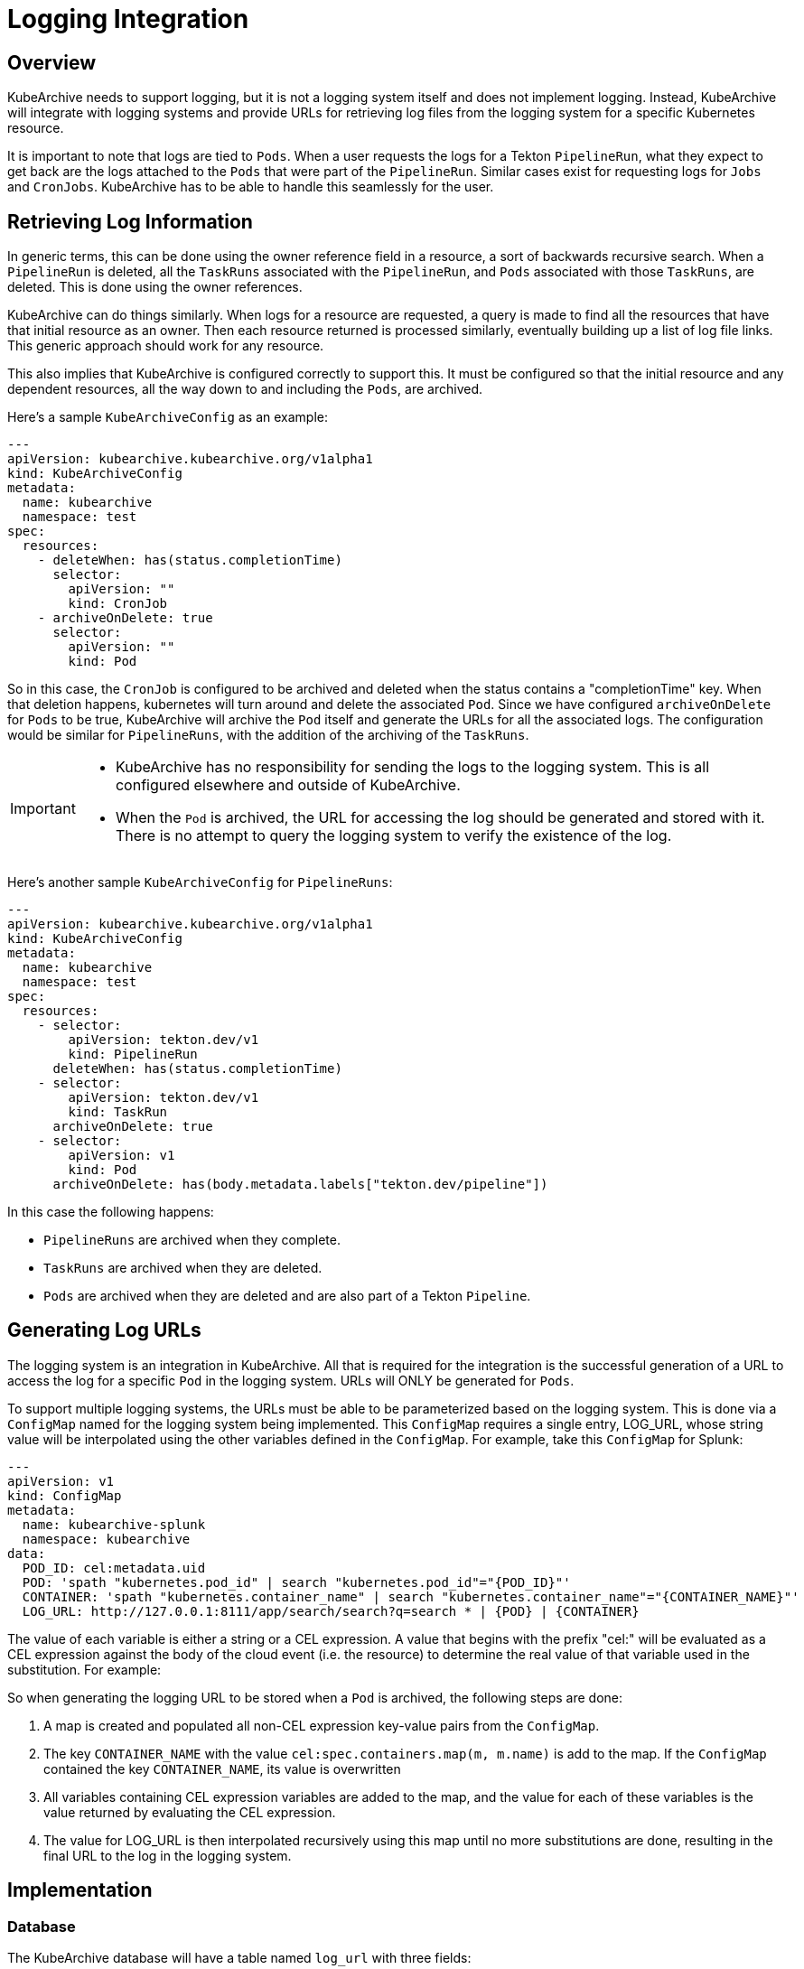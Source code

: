 = Logging Integration

== Overview

KubeArchive needs to support logging, but it is not a logging system itself and
does not implement logging. Instead, KubeArchive will integrate with logging systems
and provide URLs for retrieving log files from the logging system for a specific
Kubernetes resource.

It is important to note that logs are tied to `Pods`. When a user requests the logs
for a Tekton `PipelineRun`, what they expect to get back are the logs attached to the
`Pods` that were part of the `PipelineRun`. Similar cases exist for requesting logs for
`Jobs` and `CronJobs`. KubeArchive has to be able to handle this seamlessly for the user.

== Retrieving Log Information

In generic terms, this can be done using the owner reference field in a resource, a
sort of backwards recursive search. When a `PipelineRun` is deleted, all the `TaskRuns`
associated with the `PipelineRun`, and `Pods` associated with those `TaskRuns`, are
deleted. This is done using the owner references.

KubeArchive can do things similarly. When logs for a resource are requested, a query
is made to find all the resources that have that initial resource as an owner. Then
each resource returned is processed similarly, eventually building up a list of log
file links. This generic approach should work for any resource.

This also implies that KubeArchive is configured correctly to support this. It must
be configured so that the initial resource and any dependent resources, all the way
down to and including the `Pods`, are archived.

Here's a sample `KubeArchiveConfig` as an example:
[source,yaml]
----
---
apiVersion: kubearchive.kubearchive.org/v1alpha1
kind: KubeArchiveConfig
metadata:
  name: kubearchive
  namespace: test
spec:
  resources:
    - deleteWhen: has(status.completionTime)
      selector:
        apiVersion: ""
        kind: CronJob
    - archiveOnDelete: true
      selector:
        apiVersion: ""
        kind: Pod
----
So in this case, the `CronJob` is configured to be archived and deleted when
the status contains a "completionTime" key. When that deletion happens,
kubernetes will turn around and delete the associated `Pod`. Since we have
configured `archiveOnDelete` for `Pods` to be true, KubeArchive will archive
the `Pod` itself and generate the URLs for all the associated logs. The
configuration would be similar for `PipelineRuns`, with the addition of
the archiving of the `TaskRuns`.

[IMPORTANT]
====

- KubeArchive has no responsibility for sending the logs to the logging system.
This is all configured elsewhere and outside of KubeArchive.
- When the `Pod` is archived, the URL for accessing the log should be generated
and stored with it. There is no attempt to query the logging system to verify
the existence of the log.

====

Here's another sample `KubeArchiveConfig` for `PipelineRuns`:
[source,yaml]
----
---
apiVersion: kubearchive.kubearchive.org/v1alpha1
kind: KubeArchiveConfig
metadata:
  name: kubearchive
  namespace: test
spec:
  resources:
    - selector:
        apiVersion: tekton.dev/v1
        kind: PipelineRun
      deleteWhen: has(status.completionTime)
    - selector:
        apiVersion: tekton.dev/v1
        kind: TaskRun
      archiveOnDelete: true
    - selector:
        apiVersion: v1
        kind: Pod
      archiveOnDelete: has(body.metadata.labels["tekton.dev/pipeline"])
----
In this case the following happens:

- `PipelineRuns` are archived when they complete.
- `TaskRuns` are archived when they are deleted.
- `Pods` are archived when they are deleted and are also part of a Tekton `Pipeline`.

== Generating Log URLs [[generating_log_urls]]

The logging system is an integration in KubeArchive. All that is required for
the integration is the successful generation of a URL to access the log for a
specific `Pod` in the logging system. URLs will ONLY be generated for `Pods`.

To support multiple logging systems, the URLs must be able to be parameterized
based on the logging system. This is done via a `ConfigMap` named for the
logging system being implemented. This `ConfigMap` requires a single entry,
LOG_URL, whose string value will be interpolated using the other variables
defined in the `ConfigMap`.  For example, take this `ConfigMap` for Splunk:
[source,yaml]
----
---
apiVersion: v1
kind: ConfigMap
metadata:
  name: kubearchive-splunk
  namespace: kubearchive
data:
  POD_ID: cel:metadata.uid
  POD: 'spath "kubernetes.pod_id" | search "kubernetes.pod_id"="{POD_ID}"'
  CONTAINER: 'spath "kubernetes.container_name" | search "kubernetes.container_name"="{CONTAINER_NAME}"'
  LOG_URL: http://127.0.0.1:8111/app/search/search?q=search * | {POD} | {CONTAINER}
----
The value of each variable is either a string or a CEL expression. A value that
begins with the prefix "cel:" will be evaluated as a CEL expression against the
body of the cloud event (i.e. the resource) to determine the real value of that
variable used in the substitution. For example:

So when generating the logging URL to be stored when a `Pod` is archived,
the following steps are done:

1. A map is created and populated all non-CEL expression key-value pairs from the `ConfigMap`.
1. The key `CONTAINER_NAME` with the value `cel:spec.containers.map(m, m.name)` is add to the
   map. If the `ConfigMap` contained the key `CONTAINER_NAME`, its value is overwritten
1. All variables containing CEL expression variables are added to the map, and the
   value for each of these variables is the value returned by evaluating the CEL expression.
1. The value for LOG_URL is then interpolated recursively using this map until no more
   substitutions are done, resulting in the final URL to the log in the logging system.

== Implementation

=== Database

The KubeArchive database will have a table named `log_url` with three fields:

1. A `uuid` field which is a foreign key to `resource.uuid`.
1. A `url` field which is the URL for one of the logs.

The `uuid` field should point back to a `Pod` entry in the `resource` table.

=== Sink

When the sink archives a `Pod`, it must take the additional step go gather all
the log information and generate the log URL for each. These are stored in the
`log_url` table.

The sink should first delete any existing entries in the `log_url` table for the
`Pod` being archived. Earlier archival requests may have already created records
in the `log_url` table, and they should be removed to avoid duplicates.

The sink will also need to mount and use the `ConfigMap` for logging as detailed
in the <<Configuration>> section. Additionally, the sink will overwrite the ConfigMap
value for `CONTAINER_NAME` as described in the <<generating_log_urls>> section.

=== CLI

The CLI will implement a `logs` command similar to `kubectl logs`.
[source,bash]
----
ka logs resource name
----
This command will return the URLs of the logs associated with the resource of type name. For
example:
[source,bash]
----
ka logs PipelineRun generate-logs-9fkp8 -n generate-logs-pipelines
----
This will return all the log URLs associated with the `PipelineRun` named "generate-logs-9fkp8".

The CLI will have to traverse the owner references to gather all of the logs associated
with the given resource. Note that logs could be queried for any resource. Most
resource will not have any logs associated with them or their descendents, but queries on
logs for `TaskRuns` and `Pods` are possible.

=== API

The API needs to providate a mechanism similar to the CLI for retrieving log URLs.

=== Configuration

KubeArchive will need to have a `ConfigMap` for configuring logging (and potentially
other things). This `ConfigMap` should be named `kubearchive-config` and reside in the
installation namespace.
[source,yaml]
----
---
apiVersion: v1
kind: ConfigMap
metadata:
  name: kubearchive-config
  namespace: kubearchive
data:
  logging-configmap-name: kubearchive-splunk
----
The sink should check this `ConfigMap`, and if it exists and the `logging-configmap-name` key
is set, it should mount that `ConfigMap` and use it for generating log URLs.
